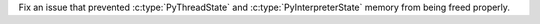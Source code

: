 Fix an issue that prevented :c:type:`PyThreadState` and
:c:type:`PyInterpreterState` memory from being freed properly.

